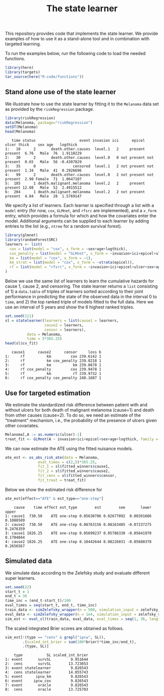 #+PROPERTY: header-args:R :async :results output verbatim  :exports both  :session *R* :cache no
#+Title: The state learner

This repository provides code that implements the state learner. We provide
examples of how to use it as a stand-alone tool and in combination with targeted
learning.

To run the examples below, run the following code to load the needed functions.

#+BEGIN_SRC R :exports code
library(here)
library(targets)
tar_source(here("R-code/functions"))
#+END_SRC

#+RESULTS:


** Stand alone use of the state learner
We illustrate how to use the state learner by fitting it to the =Melanoma= data
set as provided by the =riskRegression= package.

#+BEGIN_SRC R :exports both
library(riskRegression)
data(Melanoma, package="riskRegression")
setDT(Melanoma)
head(Melanoma)
#+END_SRC

#+RESULTS:
:    time status                    event invasion ici      epicel       ulcer thick    sex age   logthick
: 1:   10      2       death.other.causes  level.1   2     present     present  6.76   Male  76  1.9110229
: 2:   30      2       death.other.causes  level.0   0 not present not present  0.65   Male  56 -0.4307829
: 3:   35      0                 censored  level.1   2 not present not present  1.34   Male  41  0.2926696
: 4:   99      2       death.other.causes  level.0   2 not present not present  2.90 Female  71  1.0647107
: 5:  185      1 death.malignant.melanoma  level.2   2     present     present 12.08   Male  52  2.4915512
: 6:  204      1 death.malignant.melanoma  level.2   2 not present     present  4.84   Male  28  1.5769147

We specify a list of learners. Each learner is specified through a list with a
=model= entry (for now, =cox=, =GLMnet=, and =rfsrc= are implemented), and a
=x_form= entry, which provides a formula for which and how the covariates enter
the model. Additional arguments can be supplied to each learner by adding
entries to the list (e.g., =ntree= for a random survival forest).
#+BEGIN_SRC R :exports code
  library(glmnet)
  library(randomForestSRC)
  learners <- list(
    cox = list(model = "cox", x_form = ~sex+age+logthick),
    cox_penalty = list(model = "GLMnet", x_form = ~invasion+ici+epicel+ulcer+sex+age+logthick),
    km = list(model = "cox", x_form = ~1),
    km_strat = list(model = "cox", x_form = ~strata(epicel)),
    rf = list(model = "rfsrc", x_form = ~invasion+ici+epicel+ulcer+sex+age+logthick, ntree = 50)
  )
#+END_SRC

#+RESULTS:
: Loading required package: Matrix
: Loaded glmnet 4.1-8

Below we use the same list of learners to learn the cumulative hazards for cause
1, cause 2, and censoring. The state learner returns a =list= consisting of 1) a
=data.table= of triples of learners sorted according to their joint performance
in predicting the state of the observed data in the interval 0 to =time=, and 2)
the top ranked triple of models fitted to the full data. Here we use an interval
of 5 years and show the 6 highest ranked triples.
#+BEGIN_SRC R :exports both
  set.seed(111)
  sl = statelearner(learners = list(cause1 = learners,
				    cause2 = learners,
				    censor = learners),
		    data = Melanoma,
		    time = 5*365.25)
  head(sl$cv_fit)
#+END_SRC

#+RESULTS:
:    cause1      cause2      censor     loss b
: 1:     rf          km         cox 239.6142 1
: 2:     rf          km cox_penalty 239.8218 1
: 3:     rf          km          km 239.8678 1
: 4:     rf cox_penalty         cox 239.9478 1
: 5:     rf          km          rf 239.9732 1
: 6:     rf cox_penalty cox_penalty 240.1687 1

** Use for targeted estimation
We estimate the standardized risk difference between patient with and without
ulcers for both death of malignant melanoma (cause=1) and death from other
causes (cause=2). To do so, we need an estimate of the "treatment" mechanism,
i.e., the probability of the presence of ulcers given other covariates.

#+BEGIN_SRC R :exports code
  Melanoma[,A := as.numeric(ulcer)-1]
  treat_fit <- GLMnet(A ~ invasion+ici+epicel+sex+age+logthick, family = binomial, data = Melanoma)
#+END_SRC

#+RESULTS:
#+begin_example
     time status                    event invasion ici      epicel       ulcer thick    sex age   logthick A
  1:   10      2       death.other.causes  level.1   2     present     present  6.76   Male  76  1.9110229 1
  2:   30      2       death.other.causes  level.0   0 not present not present  0.65   Male  56 -0.4307829 0
  3:   35      0                 censored  level.1   2 not present not present  1.34   Male  41  0.2926696 0
  4:   99      2       death.other.causes  level.0   2 not present not present  2.90 Female  71  1.0647107 0
  5:  185      1 death.malignant.melanoma  level.2   2     present     present 12.08   Male  52  2.4915512 1
 ---                                                                                                        
201: 4492      0                 censored  level.2   3     present     present  7.06   Male  29  1.9544451 1
202: 4668      0                 censored  level.2   2     present not present  6.12 Female  40  1.8115621 0
203: 4688      0                 censored  level.0   1     present not present  0.48 Female  42 -0.7339692 0
204: 4926      0                 censored  level.0   1 not present not present  2.26 Female  50  0.8153648 0
205: 5565      0                 censored  level.1   2 not present not present  2.90 Female  41  1.0647107 0
#+end_example

We can now estimate the ATE using the fitted nuisance models. 

#+BEGIN_SRC R
  ate_est <- os_abs_risk_ate(data = Melanoma, 
			     eval_times = c(2,5)*365.25,
			     fit_1 = sl$fitted_winners$cause1,
			     fit_2 = sl$fitted_winners$cause2,
			     fit_cens = sl$fitted_winners$censor,
			     fit_treat = treat_fit)
#+END_SRC

#+RESULTS:

Below we show the estimated risk difference for 
#+BEGIN_SRC R :exports both
ate_est[effect=="ATE" & est_type=="one-step"]
#+END_SRC

#+RESULTS:
:     cause    time effect est_type        est        see       lower     upper
: 1: cause1  730.50    ATE one-step 0.05638786 0.02677092  0.00391686 0.1088589
: 2: cause2  730.50    ATE one-step 0.08763156 0.08163485 -0.07237275 0.2476359
: 3: cause1 1826.25    ATE one-step 0.05699237 0.05786330 -0.05641970 0.1704044
: 4: cause2 1826.25    ATE one-step 0.10442644 0.08226031 -0.05680378 0.2656567

** Simulated data

We simulate data according to the Zelefsky study and evaluate different super learners.
#+BEGIN_SRC R
  set.seed(22)
  start_t = 1
  end_t = 36
  time_inc = (end_t-start_t)/100
  eval_times = seq(start_t, end_t, time_inc)
  train_data <- simZelefsky_wrapper(n = 500, simulation_input = zelefsky_summary)[, !c("true_time", "cens_time")]
  eval_data <- simZelefsky_wrapper(n = 1e4, simulation_input = zelefsky_summary)[, !c("time", "status")]
  sim_est <- eval_sl(train_data, eval_data, eval_times = seq(1, 36, length.out = 100))
#+END_SRC

#+RESULTS:

The scaled integrated Brier scores are obtained as follows.
#+BEGIN_SRC R :exports both
sim_est[!(type == "cens" & grepl("ipcw", SL)),
        .(scaled_int_brier = sum(100*brier)*time_inc/end_t),
        .(type, SL)]
#+END_SRC

#+RESULTS:
:     type           SL scaled_int_brier
: 1: event       survSL         9.951644
: 2:  cens       survSL        13.723653
: 3: event statelearner         9.826543
: 4:  cens statelearner        14.055743
: 5: event      ipcw_km         9.826543
: 6: event     ipcw_cox         9.826543
: 7: event       oracle         9.826543
: 8:  cens       oracle        13.725703
